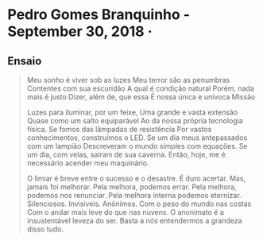 * Pedro Gomes Branquinho - September 30, 2018  · 
# Shared with Public
** Ensaio
#+begin_quote
Meu sonho é viver sob as luzes
Meu terror são as penumbras
Contentes com sua escuridão
A qual é condição natural 
Porém, nada mais é justo
Dizer, além de, que essa
É nossa única e unívoca
Missão

Luzes para iluminar, por um feixe,
Uma grande e vasta extensão
Quase como um salto equiparável
Ao da nossa própria tecnologia física.
Se fomos das lâmpadas de resistência
Por vastos conhecimentos, construímos o LED.
Se um dia meus antepassados com um lampião
Descreveram o mundo simples com equações.
Se um dia, com velas, saíram de sua caverna.
Então, hoje, me é necessário acender meu maquinário.

O limiar é breve entre o sucesso e o desastre.
É duro acertar. Mas, jamais foi melhorar.
Pela melhora, podemos errar.
Pela melhora, podemos nos renunciar.
Pela melhora interna podemos eternizar.
Silenciosos. Invisíveis. Anônimos.
Com o peso do mundo nas costas
Com o andar mais leve do que nas nuvens.
O anonimato é a insustentável leveza do ser.
Basta a nós entendermos a grandeza disso tudo.
#+end_quote
